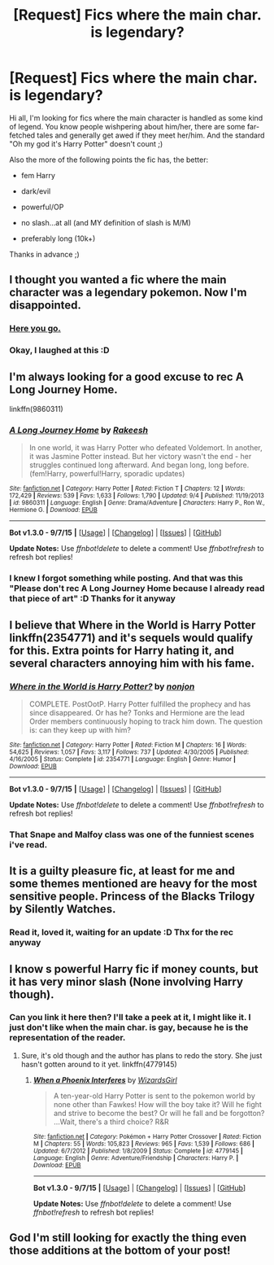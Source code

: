 #+TITLE: [Request] Fics where the main char. is legendary?

* [Request] Fics where the main char. is legendary?
:PROPERTIES:
:Author: gogo199432
:Score: 15
:DateUnix: 1448827120.0
:DateShort: 2015-Nov-29
:FlairText: Request
:END:
Hi all, I'm looking for fics where the main character is handled as some kind of legend. You know people wishpering about him/her, there are some far-fetched tales and generally get awed if they meet her/him. And the standard "Oh my god it's Harry Potter" doesn't count ;)

Also the more of the following points the fic has, the better:

- fem Harry

- dark/evil

- powerful/OP

- no slash...at all (and MY definition of slash is M/M)

- preferably long (10k+)

Thanks in advance ;)


** I thought you wanted a fic where the main character was a legendary pokemon. Now I'm disappointed.
:PROPERTIES:
:Author: PsychoGeek
:Score: 22
:DateUnix: 1448827853.0
:DateShort: 2015-Nov-29
:END:

*** [[https://www.fanfiction.net/s/4826372/1/Harry-Mewter][Here you go.]]
:PROPERTIES:
:Score: 8
:DateUnix: 1448831016.0
:DateShort: 2015-Nov-30
:END:


*** Okay, I laughed at this :D
:PROPERTIES:
:Author: gogo199432
:Score: 2
:DateUnix: 1448828550.0
:DateShort: 2015-Nov-29
:END:


** I'm always looking for a good excuse to rec A Long Journey Home.

linkffn(9860311)
:PROPERTIES:
:Author: Lane_Anasazi
:Score: 14
:DateUnix: 1448832115.0
:DateShort: 2015-Nov-30
:END:

*** [[http://www.fanfiction.net/s/9860311/1/][*/A Long Journey Home/*]] by [[https://www.fanfiction.net/u/236698/Rakeesh][/Rakeesh/]]

#+begin_quote
  In one world, it was Harry Potter who defeated Voldemort. In another, it was Jasmine Potter instead. But her victory wasn't the end - her struggles continued long afterward. And began long, long before. (fem!Harry, powerful!Harry, sporadic updates)
#+end_quote

^{/Site/: [[http://www.fanfiction.net/][fanfiction.net]] *|* /Category/: Harry Potter *|* /Rated/: Fiction T *|* /Chapters/: 12 *|* /Words/: 172,429 *|* /Reviews/: 539 *|* /Favs/: 1,633 *|* /Follows/: 1,790 *|* /Updated/: 9/4 *|* /Published/: 11/19/2013 *|* /id/: 9860311 *|* /Language/: English *|* /Genre/: Drama/Adventure *|* /Characters/: Harry P., Ron W., Hermione G. *|* /Download/: [[http://www.p0ody-files.com/ff_to_ebook/mobile/makeEpub.php?id=9860311][EPUB]]}

--------------

*Bot v1.3.0 - 9/7/15* *|* [[[https://github.com/tusing/reddit-ffn-bot/wiki/Usage][Usage]]] | [[[https://github.com/tusing/reddit-ffn-bot/wiki/Changelog][Changelog]]] | [[[https://github.com/tusing/reddit-ffn-bot/issues/][Issues]]] | [[[https://github.com/tusing/reddit-ffn-bot/][GitHub]]]

*Update Notes:* Use /ffnbot!delete/ to delete a comment! Use /ffnbot!refresh/ to refresh bot replies!
:PROPERTIES:
:Author: FanfictionBot
:Score: 5
:DateUnix: 1448832138.0
:DateShort: 2015-Nov-30
:END:


*** I knew I forgot something while posting. And that was this "Please don't rec A Long Journey Home because I already read that piece of art" :D Thanks for it anyway
:PROPERTIES:
:Author: gogo199432
:Score: 5
:DateUnix: 1448832397.0
:DateShort: 2015-Nov-30
:END:


** I believe that Where in the World is Harry Potter linkffn(2354771) and it's sequels would qualify for this. Extra points for Harry hating it, and several characters annoying him with his fame.
:PROPERTIES:
:Author: Magnive
:Score: 3
:DateUnix: 1448906970.0
:DateShort: 2015-Nov-30
:END:

*** [[http://www.fanfiction.net/s/2354771/1/][*/Where in the World is Harry Potter?/*]] by [[https://www.fanfiction.net/u/649528/nonjon][/nonjon/]]

#+begin_quote
  COMPLETE. PostOotP. Harry Potter fulfilled the prophecy and has since disappeared. Or has he? Tonks and Hermione are the lead Order members continuously hoping to track him down. The question is: can they keep up with him?
#+end_quote

^{/Site/: [[http://www.fanfiction.net/][fanfiction.net]] *|* /Category/: Harry Potter *|* /Rated/: Fiction M *|* /Chapters/: 16 *|* /Words/: 54,625 *|* /Reviews/: 1,057 *|* /Favs/: 3,117 *|* /Follows/: 737 *|* /Updated/: 4/30/2005 *|* /Published/: 4/16/2005 *|* /Status/: Complete *|* /id/: 2354771 *|* /Language/: English *|* /Genre/: Humor *|* /Download/: [[http://www.p0ody-files.com/ff_to_ebook/mobile/makeEpub.php?id=2354771][EPUB]]}

--------------

*Bot v1.3.0 - 9/7/15* *|* [[[https://github.com/tusing/reddit-ffn-bot/wiki/Usage][Usage]]] | [[[https://github.com/tusing/reddit-ffn-bot/wiki/Changelog][Changelog]]] | [[[https://github.com/tusing/reddit-ffn-bot/issues/][Issues]]] | [[[https://github.com/tusing/reddit-ffn-bot/][GitHub]]]

*Update Notes:* Use /ffnbot!delete/ to delete a comment! Use /ffnbot!refresh/ to refresh bot replies!
:PROPERTIES:
:Author: FanfictionBot
:Score: 1
:DateUnix: 1448907016.0
:DateShort: 2015-Nov-30
:END:


*** That Snape and Malfoy class was one of the funniest scenes i've read.
:PROPERTIES:
:Author: Manicial
:Score: 1
:DateUnix: 1448940281.0
:DateShort: 2015-Dec-01
:END:


** It is a guilty pleasure fic, at least for me and some themes mentioned are heavy for the most sensitive people. Princess of the Blacks Trilogy by Silently Watches.
:PROPERTIES:
:Author: Zantroy
:Score: 3
:DateUnix: 1448854531.0
:DateShort: 2015-Nov-30
:END:

*** Read it, loved it, waiting for an update :D Thx for the rec anyway
:PROPERTIES:
:Author: gogo199432
:Score: 1
:DateUnix: 1448878863.0
:DateShort: 2015-Nov-30
:END:


** I know s powerful Harry fic if money counts, but it has very minor slash (None involving Harry though).
:PROPERTIES:
:Author: Musical_life
:Score: 2
:DateUnix: 1448836528.0
:DateShort: 2015-Nov-30
:END:

*** Can you link it here then? I'll take a peek at it, I might like it. I just don't like when the main char. is gay, because he is the representation of the reader.
:PROPERTIES:
:Author: gogo199432
:Score: 1
:DateUnix: 1448836773.0
:DateShort: 2015-Nov-30
:END:

**** Sure, it's old though and the author has plans to redo the story. She just hasn't gotten around to it yet. linkffn(4779145)
:PROPERTIES:
:Author: Musical_life
:Score: 1
:DateUnix: 1448837064.0
:DateShort: 2015-Nov-30
:END:

***** [[http://www.fanfiction.net/s/4779145/1/][*/When a Phoenix Interferes/*]] by [[https://www.fanfiction.net/u/1331515/WizardsGirl][/WizardsGirl/]]

#+begin_quote
  A ten-year-old Harry Potter is sent to the pokemon world by none other than Fawkes! How will the boy take it? Will he fight and strive to become the best? Or will he fall and be forgotton? ...Wait, there's a third choice? R&R
#+end_quote

^{/Site/: [[http://www.fanfiction.net/][fanfiction.net]] *|* /Category/: Pokémon + Harry Potter Crossover *|* /Rated/: Fiction M *|* /Chapters/: 55 *|* /Words/: 105,823 *|* /Reviews/: 965 *|* /Favs/: 1,539 *|* /Follows/: 686 *|* /Updated/: 6/7/2012 *|* /Published/: 1/8/2009 *|* /Status/: Complete *|* /id/: 4779145 *|* /Language/: English *|* /Genre/: Adventure/Friendship *|* /Characters/: Harry P. *|* /Download/: [[http://www.p0ody-files.com/ff_to_ebook/mobile/makeEpub.php?id=4779145][EPUB]]}

--------------

*Bot v1.3.0 - 9/7/15* *|* [[[https://github.com/tusing/reddit-ffn-bot/wiki/Usage][Usage]]] | [[[https://github.com/tusing/reddit-ffn-bot/wiki/Changelog][Changelog]]] | [[[https://github.com/tusing/reddit-ffn-bot/issues/][Issues]]] | [[[https://github.com/tusing/reddit-ffn-bot/][GitHub]]]

*Update Notes:* Use /ffnbot!delete/ to delete a comment! Use /ffnbot!refresh/ to refresh bot replies!
:PROPERTIES:
:Author: FanfictionBot
:Score: 1
:DateUnix: 1448837147.0
:DateShort: 2015-Nov-30
:END:


** God I'm still looking for exactly the thing even those additions at the bottom of your post!
:PROPERTIES:
:Author: Hobbitcraftlol
:Score: 1
:DateUnix: 1448829308.0
:DateShort: 2015-Nov-30
:END:
